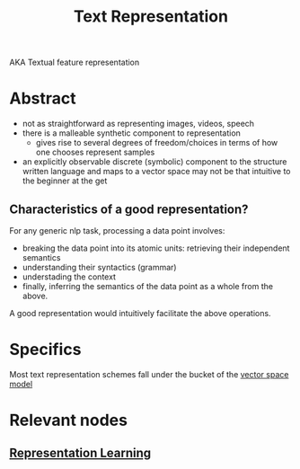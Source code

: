 :PROPERTIES:
:ID:       3f69fc50-5e0b-4bbd-8909-ee777434a1f5
:ROAM_ALIASES: "textual feature representation"
:END:
#+title: Text Representation
#+filetags: :nlp:

AKA Textual feature representation

* Abstract 

 - not as straightforward as representing images, videos, speech
 - there is a malleable synthetic component to representation
   - gives rise to several degrees of freedom/choices in terms of how one chooses represent samples
 - an explicitly observable discrete (symbolic) component to the structure written language and maps to a vector space may not be that intuitive to the beginner at the get

** Characteristics of a good representation?

For any generic nlp task, processing a data point involves:
 - breaking the data point into its atomic units: retrieving their independent semantics
 - understanding their syntactics (grammar)
 - understading the context
 - finally, inferring the semantics of the data point as a whole from the above.

A good representation would intuitively facilitate the above operations.

* Specifics
Most text representation schemes fall under the bucket of the [[id:9bb733a2-8540-4f7e-acd8-63547efa9b7e][vector space model]]
  
* Relevant nodes
** [[id:20230713T110240.846573][Representation Learning]]
